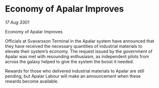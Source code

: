 * Economy of Apalar Improves

/17 Aug 3301/

Economy of Apalar Improves 
 
Officials at Svavarsson Terminal in the Apalar system have announced that they have received the necessary quantities of industrial materials to elevate their system’s economy. The request issued by the government of Apalar was met with resounding enthusiasm, as independent pilots from across the galaxy helped to give the system the boost it needed. 

Rewards for those who delivered industrial materials to Apalar are still pending, but Apalar Labour will make an announcement when these rewards become available.